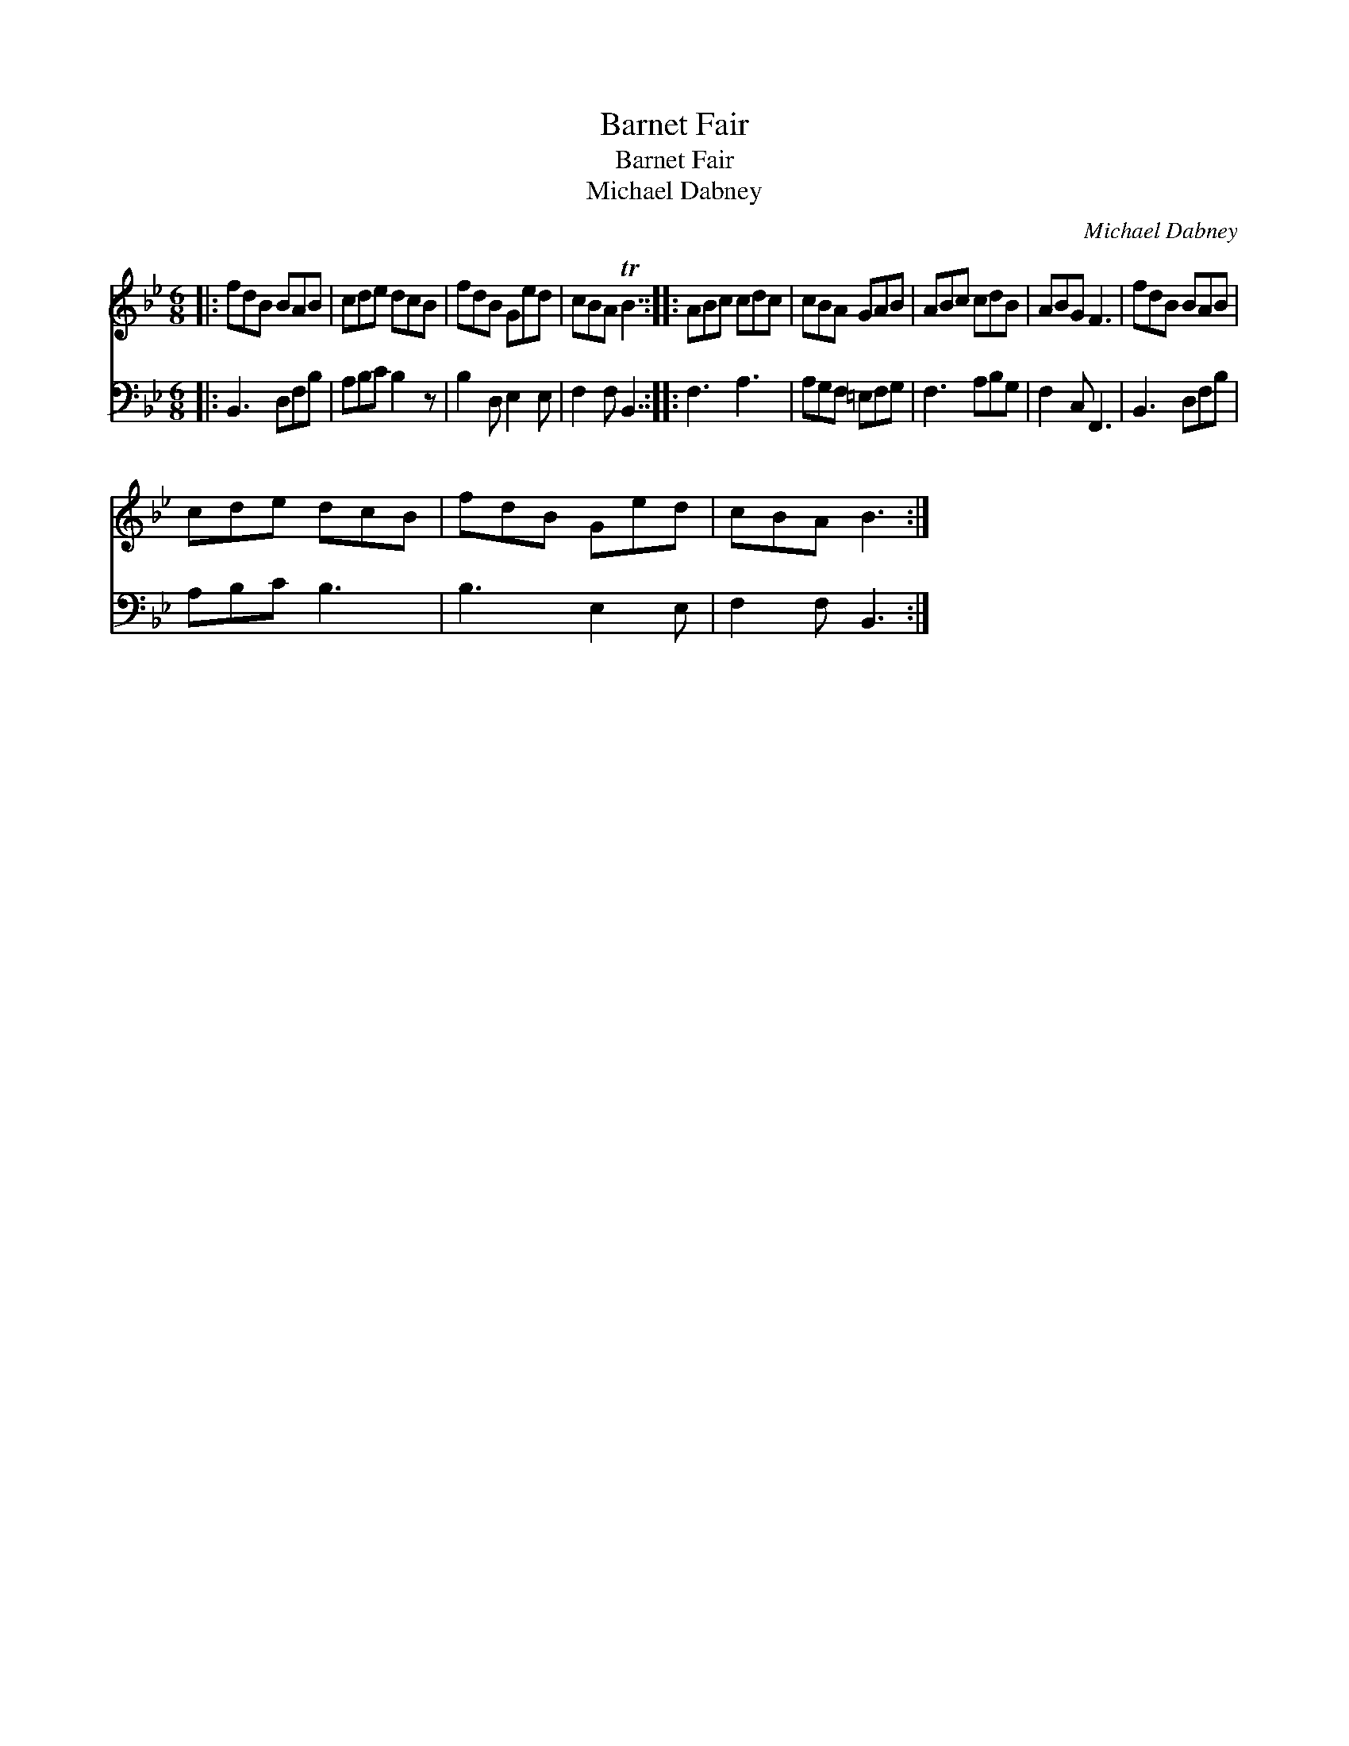 X:1
T:Barnet Fair
T:Barnet Fair
T:Michael Dabney
C:Michael Dabney
%%score 1 2
L:1/8
M:6/8
K:Bb
V:1 treble 
V:2 bass 
V:1
|: fdB BAB | cde dcB | fdB Ged | cBA TB3 :: ABc cdc | cBA GAB | ABc cdB | ABG F3 | fdB BAB | %9
 cde dcB | fdB Ged | cBA B3 :| %12
V:2
|: B,,3 D,F,B, | A,B,C B,2 z | B,2 D, E,2 E, | F,2 F, B,,3 :: F,3 A,3 | A,G,F, =E,F,G, | %6
 F,3 A,B,G, | F,2 C, F,,3 | B,,3 D,F,B, | A,B,C B,3 | B,3 E,2 E, | F,2 F, B,,3 :| %12

